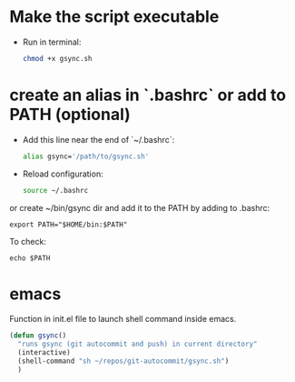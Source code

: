* Make the script executable
- Run in terminal:
  #+begin_src bash
  chmod +x gsync.sh
  #+end_src

* create an alias in `.bashrc` or add to PATH (optional)

- Add this line near the end of `~/.bashrc`:
  #+begin_src bash
  alias gsync='/path/to/gsync.sh'
  #+end_src

- Reload configuration:
  #+begin_src bash
  source ~/.bashrc
  #+end_src

or create ~/bin/gsync dir and add it to the PATH by adding to .bashrc:

#+begin_src 
export PATH="$HOME/bin:$PATH"
#+end_src

To check:
#+begin_src shell
  echo $PATH
#+end_src

* emacs
Function in init.el file to launch shell command inside emacs.  
  #+begin_src emacs-lisp
    (defun gsync()
      "runs gsync (git autocommit and push) in current directory"
      (interactive)
      (shell-command "sh ~/repos/git-autocommit/gsync.sh")
      )
  #+end_src

